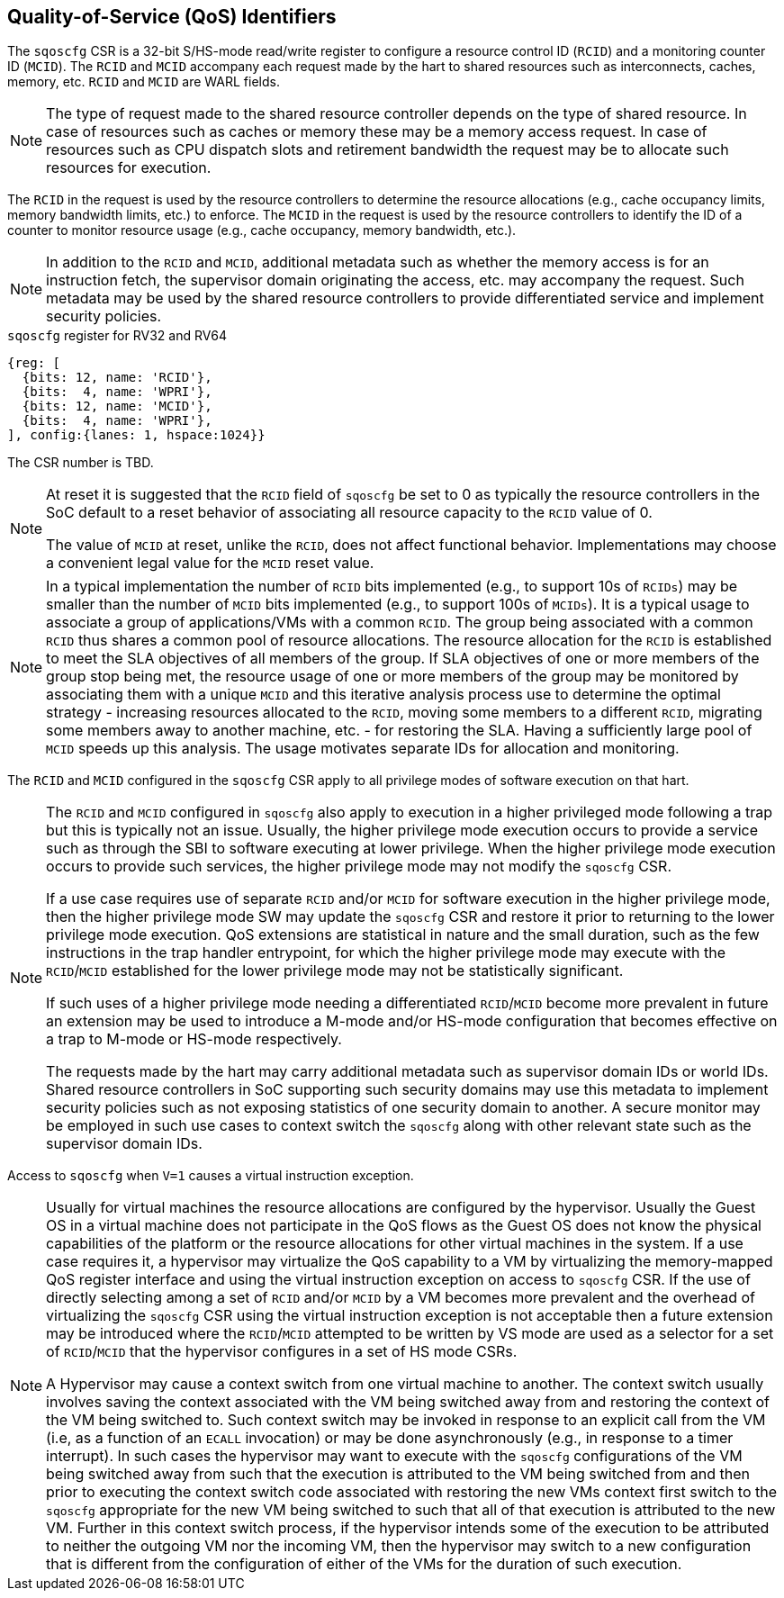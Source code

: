 [[chapter2]]
== Quality-of-Service (QoS) Identifiers

The `sqoscfg` CSR is a 32-bit S/HS-mode read/write register to configure a
resource control ID (`RCID`) and a monitoring counter ID (`MCID`). The `RCID` 
and `MCID` accompany each request made by the hart to shared resources such 
as interconnects, caches, memory, etc. `RCID` and `MCID` are WARL fields.

[NOTE]
====
The type of request made to the shared resource controller depends on the type
of shared resource. In case of resources such as caches or memory these may be
a memory access request. In case of resources such as CPU dispatch slots and
retirement bandwidth the request may be to allocate such resources for execution.
====

The `RCID` in the request is used by the resource controllers to determine the
resource allocations (e.g., cache occupancy limits, memory bandwidth limits,
etc.) to enforce. The `MCID` in the request is used by the resource controllers
to identify the ID of a counter to monitor resource usage (e.g., cache occupancy,
memory bandwidth, etc.).

[NOTE]
====
In addition to the `RCID` and `MCID`, additional metadata such as whether the
memory access is for an instruction fetch, the supervisor domain originating the
access, etc. may accompany the request. Such metadata may be used by the shared
resource controllers to provide differentiated service and implement security
policies.
====

.`sqoscfg` register for RV32 and RV64

[wavedrom, , ]
....
{reg: [
  {bits: 12, name: 'RCID'},
  {bits:  4, name: 'WPRI'},
  {bits: 12, name: 'MCID'},
  {bits:  4, name: 'WPRI'},
], config:{lanes: 1, hspace:1024}}
....

The CSR number is TBD.

[NOTE]
====
At reset it is suggested that the `RCID` field of `sqoscfg` be set to 0 as 
typically the resource controllers in the SoC default to a reset behavior 
of associating all resource capacity to the `RCID` value of 0. 

The value of `MCID` at reset, unlike the `RCID`, does not affect functional
behavior. Implementations may choose a convenient legal value for the `MCID`
reset value.
====

[NOTE]
====
In a typical implementation the number of `RCID` bits implemented (e.g., to 
support 10s of `RCIDs`) may be smaller than the number of `MCID` bits 
implemented (e.g., to support 100s of `MCIDs`). It is a typical usage to 
associate a group of applications/VMs with a common `RCID`. The group being
associated with a common `RCID` thus shares a common pool of resource
allocations. The resource allocation for the `RCID` is established to meet the
SLA objectives of all members of the group. If SLA objectives of one or more
members of the group stop being met, the resource usage of one or more members
of the group may be monitored by associating them with a unique `MCID` and this
iterative analysis process use to determine the optimal strategy - increasing
resources allocated to the `RCID`, moving some members to a different `RCID`,
migrating some members away to another machine, etc. - for restoring the SLA.
Having a sufficiently large pool of `MCID` speeds up this analysis. The usage
motivates separate IDs for allocation and monitoring.
====

The `RCID` and `MCID` configured in the `sqoscfg` CSR apply to all privilege
modes of software execution on that hart. 

[NOTE]
====
The `RCID` and `MCID` configured in `sqoscfg` also apply to execution in a
higher privileged mode following a trap but this is typically not an issue.
Usually, the higher privilege mode execution occurs to provide a service such as
through the SBI to software executing at lower privilege. When the higher
privilege mode execution occurs to provide such services, the higher privilege
mode may not modify the `sqoscfg` CSR. 

If a use case requires use of separate `RCID` and/or `MCID` for software
execution in the higher privilege mode, then the higher privilege mode SW may
update the `sqoscfg` CSR and restore it prior to returning to the lower privilege
mode execution. QoS extensions are statistical in nature and the small duration,
such as the few instructions in the trap handler entrypoint, for which the
higher privilege mode may execute with the `RCID`/`MCID` established for the
lower privilege mode may not be statistically significant. 

If such uses of a higher privilege mode needing a differentiated `RCID`/`MCID`
become more prevalent in future an extension may be used to introduce a M-mode
and/or HS-mode configuration that becomes effective on a trap to M-mode or
HS-mode respectively.

The requests made by the hart may carry additional metadata such as supervisor
domain IDs or world IDs. Shared resource controllers in SoC supporting such
security domains may use this metadata to implement security policies such as
not exposing statistics of one security domain to another. A secure monitor may
be employed in such use cases to context switch the `sqoscfg` along with other
relevant state such as the supervisor domain IDs.
====

Access to `sqoscfg` when `V=1` causes a virtual instruction exception.

[NOTE]
====
Usually for virtual machines the resource allocations are configured by the
hypervisor. Usually the Guest OS in a virtual machine does not participate in
the QoS flows as the Guest OS does not know the physical capabilities of the
platform or the resource allocations for other virtual machines in the system.
If a use case requires it, a hypervisor may virtualize the QoS capability to a
VM by virtualizing the memory-mapped QoS register interface and using the
virtual instruction exception on access to `sqoscfg` CSR. If the use of directly
selecting among a set of `RCID` and/or `MCID` by a VM becomes more prevalent and
the overhead of virtualizing the `sqoscfg` CSR using the virtual instruction
exception is not acceptable then a future extension may be introduced where the
`RCID`/`MCID` attempted to be written by VS mode are used as a selector for a set
of `RCID`/`MCID` that the hypervisor configures in a set of HS mode CSRs.

A Hypervisor may cause a context switch from one virtual machine to another. The
context switch usually involves saving the context associated with the VM being
switched away from and restoring the context of the VM being switched to. Such
context switch may be invoked in response to an explicit call from the VM (i.e, 
as a function of an `ECALL` invocation) or may be done asynchronously (e.g., in
response to a timer interrupt). In such cases the hypervisor may want to execute
with the `sqoscfg` configurations of the VM being switched away from such that
the execution is attributed to the VM being switched from and then prior to
executing the context switch code associated with restoring the new VMs context
first switch to the `sqoscfg` appropriate for the new VM being switched to such
that all of that execution is attributed to the new VM. Further in this context
switch process, if the hypervisor intends some of the execution to be attributed
to neither the outgoing VM nor the incoming VM, then the hypervisor may switch
to a new configuration that is different from the configuration of either of the
VMs for the duration of such execution.
====

